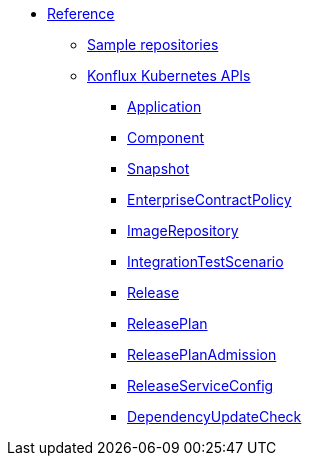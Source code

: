 * xref:index.adoc[Reference]
** xref:sample-repositories.adoc[Sample repositories]
** xref:kube-apis/index.adoc[Konflux Kubernetes APIs]
*** xref:kube-apis/application-api.adoc#k8s-api-github-com-konflux-ci-application-api-api-v1alpha1-application[Application]
*** xref:kube-apis/application-api.adoc#k8s-api-github-com-konflux-ci-application-api-api-v1alpha1-component[Component]
*** xref:kube-apis/application-api.adoc#k8s-api-github-com-konflux-ci-application-api-api-v1alpha1-snapshot[Snapshot]
*** xref:kube-apis/enterprise-contract.adoc#k8s-api-github-com-enterprise-contract-enterprise-contract-controller-api-v1alpha1-enterprisecontractpolicy[EnterpriseContractPolicy]
*** xref:kube-apis/image-controller.adoc#k8s-api-github-com-konflux-ci-image-controller-api-v1alpha1-imagerepository[ImageRepository]
*** xref:kube-apis/integration-service.adoc#k8s-api-github-com-konflux-ci-integration-service-api-v1alpha1-integrationtestscenario[IntegrationTestScenario]
*** xref:kube-apis/release-service.adoc#k8s-api-github-com-konflux-ci-release-service-api-v1alpha1-release[Release]
*** xref:kube-apis/release-service.adoc#k8s-api-github-com-konflux-ci-release-service-api-v1alpha1-releaseplan[ReleasePlan]
*** xref:kube-apis/release-service.adoc#k8s-api-github-com-konflux-ci-release-service-api-v1alpha1-releaseplanadmission[ReleasePlanAdmission]
*** xref:kube-apis/release-service.adoc#k8s-api-github-com-konflux-ci-release-service-api-v1alpha1-releaseserviceconfig[ReleaseServiceConfig]
*** xref:kube-apis/mintmaker.adoc#k8s-api-github-com-konflux-ci-release-service-api-v1alpha1-dependencyupdatecheck[DependencyUpdateCheck]
